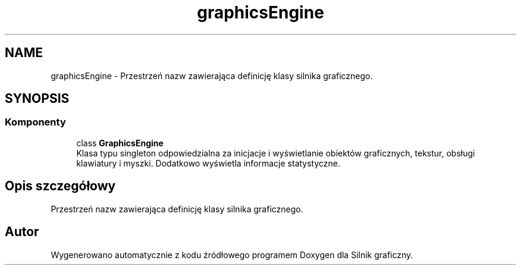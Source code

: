 .TH "graphicsEngine" 3 "So, 27 lis 2021" "Silnik graficzny" \" -*- nroff -*-
.ad l
.nh
.SH NAME
graphicsEngine \- Przestrzeń nazw zawierająca definicję klasy silnika graficznego\&.  

.SH SYNOPSIS
.br
.PP
.SS "Komponenty"

.in +1c
.ti -1c
.RI "class \fBGraphicsEngine\fP"
.br
.RI "Klasa typu singleton odpowiedzialna za inicjacje i wyświetlanie obiektów graficznych, tekstur, obsługi klawiatury i myszki\&. Dodatkowo wyświetla informacje statystyczne\&. "
.in -1c
.SH "Opis szczegółowy"
.PP 
Przestrzeń nazw zawierająca definicję klasy silnika graficznego\&. 
.SH "Autor"
.PP 
Wygenerowano automatycznie z kodu źródłowego programem Doxygen dla Silnik graficzny\&.
